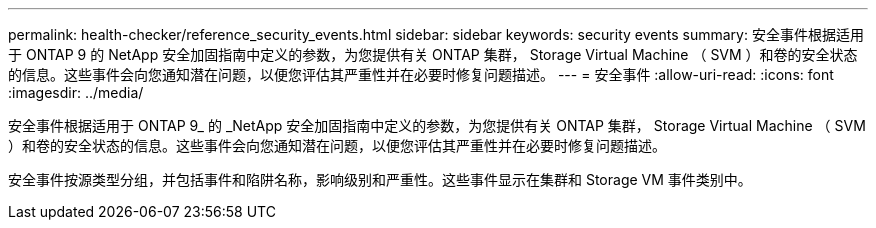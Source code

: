 ---
permalink: health-checker/reference_security_events.html 
sidebar: sidebar 
keywords: security events 
summary: 安全事件根据适用于 ONTAP 9 的 NetApp 安全加固指南中定义的参数，为您提供有关 ONTAP 集群， Storage Virtual Machine （ SVM ）和卷的安全状态的信息。这些事件会向您通知潜在问题，以便您评估其严重性并在必要时修复问题描述。 
---
= 安全事件
:allow-uri-read: 
:icons: font
:imagesdir: ../media/


[role="lead"]
安全事件根据适用于 ONTAP 9_ 的 _NetApp 安全加固指南中定义的参数，为您提供有关 ONTAP 集群， Storage Virtual Machine （ SVM ）和卷的安全状态的信息。这些事件会向您通知潜在问题，以便您评估其严重性并在必要时修复问题描述。

安全事件按源类型分组，并包括事件和陷阱名称，影响级别和严重性。这些事件显示在集群和 Storage VM 事件类别中。
